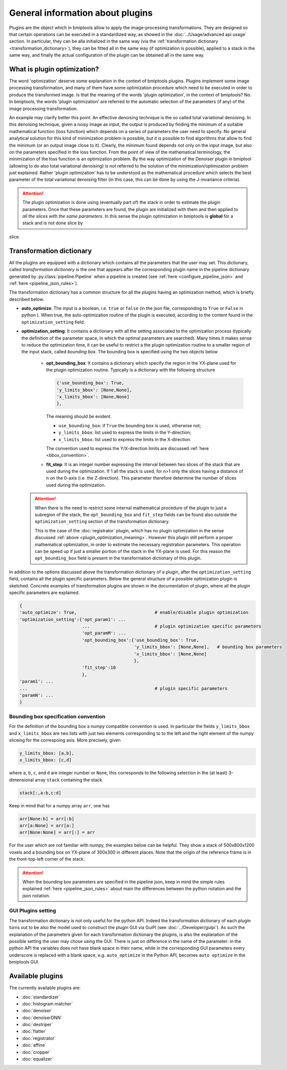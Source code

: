 =================================
General information about plugins
=================================


Plugins are the object which in bmiptools allow to apply the image-processing transformations. They are designed so that
certain operations can be executed in a standardized way, as showed in the :doc:`../Usage/advanced api usage`
section. In particular, they can be alla initialized in the same way (via the
:ref:`transformation dictionary <transformation_dictionary>`), they can be fitted all in the same way (if optimization
is possible), applied to a stack in the same way, and finally the actual configuration of the plugin can be obtained
all in the same way.


.. _plugin_optimization_meaning:

What is plugin optimization?
============================


The word 'optimization' deserve some explanation in the context of bmiptools plugins. Plugins implement some image
processing transformation, and many of them have some optimization procedure which need to be executed in order to
produce the transformed image. Is that the meaning of the words 'plugin optimization', in the context of bmiptools? No.
In bmiptools, the words 'plugin optimization' are referred to the automatic selection of the parameters (if any) of the
image processing transformation.

An example may clarify better this point. An effective denoising technique is the so called total variational denoising.
In this denoising technique, given a noisy image as input, the output is produced by finding the minimum of a suitable
mathematical function (loss function) which depends on a series of parameters the user need to specify. No general
analytical solution for this kind of minimization problem is possible, but it is possible to find algorithms that allow
to find the minimum (or an output image close to it). Clearly, the minimum found depends not only on the input image,
but also on the parameters specified in the loss function. From the point of view of the mathematical terminology, the
minimization of the loss function is an optimization problem. By the way optimization of the Denoiser plugin in bmiptool
(allowing to do also total variational denoising) *is not* referred to the solution of the minimization/optimization
problem just explained. Rather 'plugin optimization' has to be understood as the mathematical
procedure which selects the best parameter of the total variational denoising filter (in this case, this can be done by
using the J-invariance criteria).


.. attention::

   The plugin optimization is done using (eventually part of) the stack in order to estimate the plugin parameters. Once
   that these parameters are found, the plugin are initialized with them and then applied to *all the slices with the
   same parameters*. In this sense the plugin optimization in bmiptools is **global** for a stack and is not done
   slice by
slice.


.. _transformation_dictionary:

Transformation dictionary
=========================


All the plugins are equipped with a dictionary which contains all the parameters that the user may set. This dictionary,
called *transformation dictionary* is the one that appears after the corresponding plugin name in the pipeline
dictionary generated by :py:class:`pipeline.Pipeline` when a pipeline is created (see
:ref:`here <configure_pipeline_json>` and :ref:`here <pipeline_json_rules>`).

The transformation dictionary has a common structure for all the plugins having an optimization method, which is briefly
described below.

* **auto_optimize**: The input is a boolean, i.e. ``true`` or ``false`` (in the json file, corresponding to ``True`` or
  ``False`` in python ). When true, the auto-optimization routine of the plugin is executed, according to the content
  found in the ``optimization_setting`` field.

* **optimization_setting**: It contains a dictionary with all the setting associated to the optimization process
  (typically the definition of the parameter space, in which the optimal parameters are searched). Many times it makes
  sense to reduce the optimization time, it can be useful to restrict a the plugin optimization routine to a smaller
  region of the input stack, called *bounding box*. The bounding box is specified using the two objects below


    * **opt_bounding_box**: It contains a dictionary which specify the region in the YX-plane used for the plugin
      optimization routine. Typically is a dictionary with the following structure

      .. code-block::

        {'use_bounding_box': True,
        'y_limits_bbox': [None,None],
        'x_limits_bbox': [None,None]
        },

      The meaning should be evident.

      * ``use_bounding_box``: if ``True`` the bounding box is used, otherwise not;

      * ``y_limits_bbox``: list used to express the limits in the Y-direction;

      * ``x_limits_bbox``: list used to express the limits in the X-direction.

      The convention used to express the Y/X-direction limits are discussed :ref:`here <bbox_convention>`.

    * **fit_step**: It is an integer number expressing the interval between two slices of the stack that are used
      during the optimization. If 1 all the stack is used, for n>1 only the slices having a distance of n on the
      0-axis (i.e. the Z-direction). This parameter therefore determine the number of slices used during the
      optimization.


  .. attention::

    When there is the need to restrict some internal mathematical procedure of the plugin to just a subregion of
    the stack, the ``opt_bounding_box`` and ``fit_step`` fields can be found also outside the
    ``optimization_setting`` section of the transformation dictionary.

    This is the case of the :doc:`registrator` plugin, which has no plugin optimization in the sense
    discussed :ref:`above <plugin_optimization_meaning>`. However this plugin still perform a proper mathematical
    optimization, in order to estimate the necessary registration parameters. This operation can be speed up if
    just a smaller portion of the stack in the YX-plane is used. For this reason the ``opt_bounding_box`` field is
    present in the transformation dictionary of this plugin.


In addition to the options discussed above the transformation dictionary of a plugin, after the ``optimization_setting``
field, contains all the plugin specific parameters. Below the general structure of a possible optimization plugin is
sketched. Concrete examples of transformation plugins are shown in the documentation of plugin, where all the plugin
specific parameters are explained.


.. code-block::

    {
    'auto_optimize': True,                              # enable/disable plugin optimization
    'optimization_setting':{'opt_param1': ...
                            ...                         # plugin optimization specific parameters
                            'opt_paramM': ...
                            'opt_bounding_box':{'use_bounding_box': True,
                                                'y_limits_bbox': [None,None],   # bounding box parameters
                                                'x_limits_bbox': [None,None]
                                                },
                            'fit_step':10
                            },
    'param1': ...
    ...                                                 # plugin specific parameters
    'paramN': ...
    }


.. _bbox_convention:

Bounding box specification convention
-------------------------------------


For the definition of the bounding box a numpy compatible convention is used. In particular the fields ``y_limits_bbox``
and ``x_limits_bbox`` are two lists with just two elements corresponding to to the left and the right element of the
numpy sliceing for the correspoing axis. More precisely, given


.. code-block::

    y_limits_bbox: [a,b],
    x_limits_bbox: [c,d]


where ``a``, ``b``, ``c``, and ``d`` are integer number or ``None``, this corresponds to the following selection in the
(at least) 3-dimensional array ``stack`` containing the stack


.. code-block::

    stack[:,a:b,c:d]


Keep in mind that for a numpy array ``arr``, one has


.. code-block::

    arr[None:b] = arr[:b]
    arr[a:None] = arr[a:]
    arr[None:None] = arr[:] = arr


For the user which are not familiar with numpy, the examples below can be helpful. They show a stack of 500x800x1200
voxels and a bounding box on YX-plane of 300x300 in different places. Note that the origin of the reference frame is in the
front-top-left corner of the stack.


.. |fig1| image:: ../_images/Plugins/general/bb_example1.png
   :class: align-center
   :width: 50 %
   :scale: 90


.. |fig2| image::  ../_images/Plugins/general/bb_example2.png
   :width: 50 %
   :scale: 90


.. |fig3| image::  ../_images/Plugins/general/bb_example3.png
   :width: 50 %
   :scale: 90

|fig1|
|fig2| |fig3|


.. attention::

    When the bounding box parameters are specified in the pipeline json, keep in mind the simple rules explained
    :ref:`here <pipeline_json_rules>` about main the differences between the python notation and the json notation.


GUI Plugins setting
-------------------


The transformation dictionary is not only useful for the python API. Indeed the transformation dictionary of each plugin
turns out to be also the model used to construct the plugin GUI via GuiPI (see :doc:`../Developer/guipi`). As such the
explanation of the parameters given for each transformation dictionary the plugins, is also the explanation of the
possible setting the user may chose using the GUI. There is just on difference in the name of the parameter: in the
python API the variables does not have blank space in their name, while in the corresponding GUI parameters every
underscore is replaced with a blank space, e.g. ``auto_optimize`` in the Python API, becomes ``auto optimize`` in the
bmiptools GUI.


Available plugins
=================


The currently available plugins are:

- :doc:`standardizer`

- :doc:`histogram matcher`

- :doc:`denoiser`

- :doc:`denoiserDNN`

- :doc:`destriper`

- :doc:`flatter`

- :doc:`registrator`

- :doc:`affine`

- :doc:`cropper`

- :doc:`equalizer`